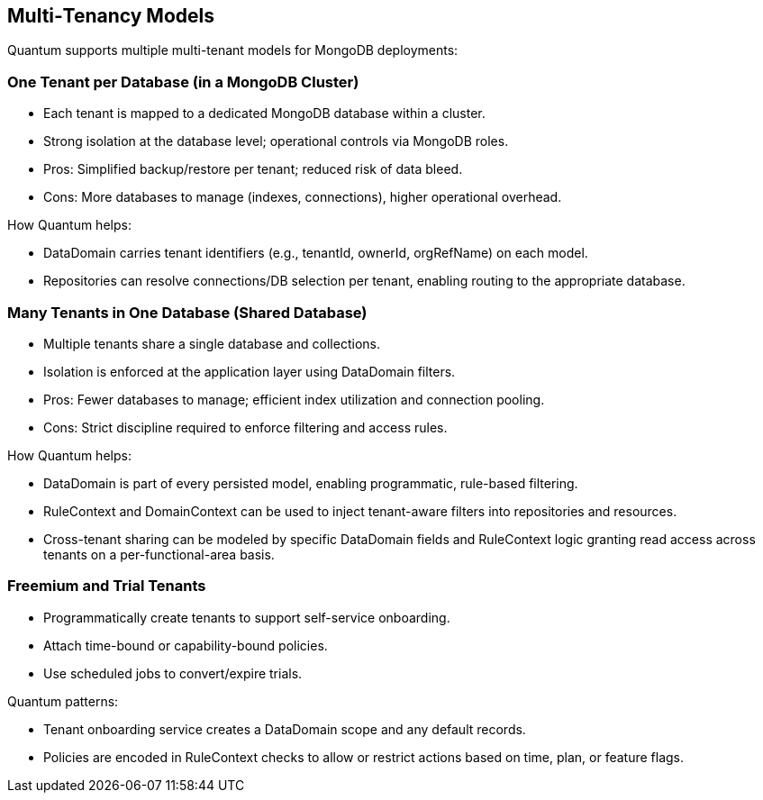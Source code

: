 [[tenant-models]]
== Multi‑Tenancy Models

Quantum supports multiple multi-tenant models for MongoDB deployments:

=== One Tenant per Database (in a MongoDB Cluster)

- Each tenant is mapped to a dedicated MongoDB database within a cluster.
- Strong isolation at the database level; operational controls via MongoDB roles.
- Pros: Simplified backup/restore per tenant; reduced risk of data bleed.
- Cons: More databases to manage (indexes, connections), higher operational overhead.

How Quantum helps:

- DataDomain carries tenant identifiers (e.g., tenantId, ownerId, orgRefName) on each model.
- Repositories can resolve connections/DB selection per tenant, enabling routing to the appropriate database.

=== Many Tenants in One Database (Shared Database)

- Multiple tenants share a single database and collections.
- Isolation is enforced at the application layer using DataDomain filters.
- Pros: Fewer databases to manage; efficient index utilization and connection pooling.
- Cons: Strict discipline required to enforce filtering and access rules.

How Quantum helps:

- DataDomain is part of every persisted model, enabling programmatic, rule-based filtering.
- RuleContext and DomainContext can be used to inject tenant-aware filters into repositories and resources.
- Cross-tenant sharing can be modeled by specific DataDomain fields and RuleContext logic granting read access across tenants on a per-functional-area basis.

=== Freemium and Trial Tenants

- Programmatically create tenants to support self-service onboarding.
- Attach time-bound or capability-bound policies.
- Use scheduled jobs to convert/expire trials.

Quantum patterns:

- Tenant onboarding service creates a DataDomain scope and any default records.
- Policies are encoded in RuleContext checks to allow or restrict actions based on time, plan, or feature flags.
